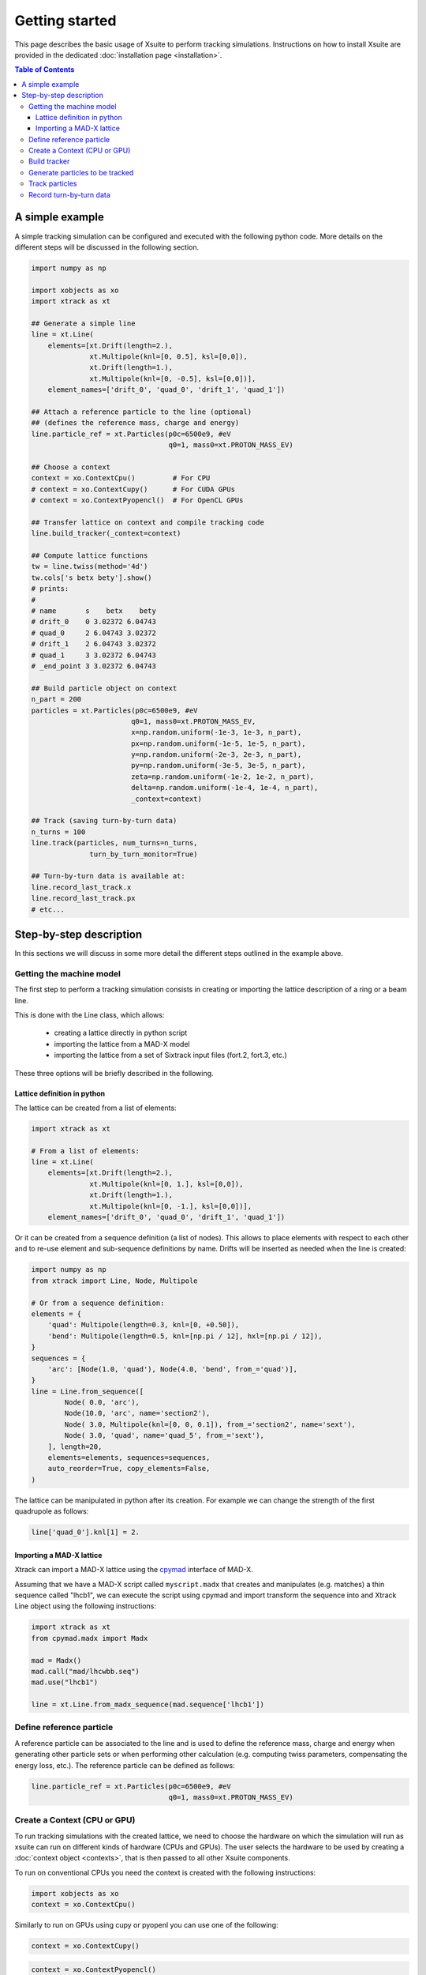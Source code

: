 ===============
Getting started
===============

This page describes the basic usage of Xsuite to perform tracking simulations.
Instructions on how to install Xsuite are provided in the dedicated
:doc:`installation page <installation>`.

.. contents:: Table of Contents
    :depth: 4

A simple example
================

A simple tracking simulation can be configured and executed with the following
python code. More details on the different steps will be discussed in the following section.

.. code-block:: python

    import numpy as np

    import xobjects as xo
    import xtrack as xt

    ## Generate a simple line
    line = xt.Line(
        elements=[xt.Drift(length=2.),
                  xt.Multipole(knl=[0, 0.5], ksl=[0,0]),
                  xt.Drift(length=1.),
                  xt.Multipole(knl=[0, -0.5], ksl=[0,0])],
        element_names=['drift_0', 'quad_0', 'drift_1', 'quad_1'])

    ## Attach a reference particle to the line (optional)
    ## (defines the reference mass, charge and energy)
    line.particle_ref = xt.Particles(p0c=6500e9, #eV
                                     q0=1, mass0=xt.PROTON_MASS_EV)

    ## Choose a context
    context = xo.ContextCpu()         # For CPU
    # context = xo.ContextCupy()      # For CUDA GPUs
    # context = xo.ContextPyopencl()  # For OpenCL GPUs

    ## Transfer lattice on context and compile tracking code
    line.build_tracker(_context=context)

    ## Compute lattice functions
    tw = line.twiss(method='4d')
    tw.cols['s betx bety'].show()
    # prints:
    #
    # name       s    betx    bety
    # drift_0    0 3.02372 6.04743
    # quad_0     2 6.04743 3.02372
    # drift_1    2 6.04743 3.02372
    # quad_1     3 3.02372 6.04743
    # _end_point 3 3.02372 6.04743

    ## Build particle object on context
    n_part = 200
    particles = xt.Particles(p0c=6500e9, #eV
                            q0=1, mass0=xt.PROTON_MASS_EV,
                            x=np.random.uniform(-1e-3, 1e-3, n_part),
                            px=np.random.uniform(-1e-5, 1e-5, n_part),
                            y=np.random.uniform(-2e-3, 2e-3, n_part),
                            py=np.random.uniform(-3e-5, 3e-5, n_part),
                            zeta=np.random.uniform(-1e-2, 1e-2, n_part),
                            delta=np.random.uniform(-1e-4, 1e-4, n_part),
                            _context=context)

    ## Track (saving turn-by-turn data)
    n_turns = 100
    line.track(particles, num_turns=n_turns,
                  turn_by_turn_monitor=True)

    ## Turn-by-turn data is available at:
    line.record_last_track.x
    line.record_last_track.px
    # etc...


Step-by-step description
========================

In this sections we will discuss in some more detail the different steps
outlined in the example above.

Getting the machine model
-------------------------

The first step to perform a tracking simulation consists in creating or importing
the lattice description of a ring or a beam line.

This is done with the Line class, which allows:

 - creating a lattice directly in python script
 - importing the lattice from a MAD-X model
 - importing the lattice from a set of Sixtrack input files (fort.2, fort.3, etc.)

These three options will be briefly described in the following.

Lattice definition in python
~~~~~~~~~~~~~~~~~~~~~~~~~~~~

The lattice can be created from a list of elements:

.. code-block:: python

    import xtrack as xt

    # From a list of elements:
    line = xt.Line(
        elements=[xt.Drift(length=2.),
                  xt.Multipole(knl=[0, 1.], ksl=[0,0]),
                  xt.Drift(length=1.),
                  xt.Multipole(knl=[0, -1.], ksl=[0,0])],
        element_names=['drift_0', 'quad_0', 'drift_1', 'quad_1'])

Or it can be created from a sequence definition (a list of nodes). This allows to place elements with respect to each other
and to re-use element and sub-sequence definitions by name. Drifts will be inserted as needed when the line is created:

.. code-block:: python

    import numpy as np
    from xtrack import Line, Node, Multipole

    # Or from a sequence definition:
    elements = {
        'quad': Multipole(length=0.3, knl=[0, +0.50]),
        'bend': Multipole(length=0.5, knl=[np.pi / 12], hxl=[np.pi / 12]),
    }
    sequences = {
        'arc': [Node(1.0, 'quad'), Node(4.0, 'bend', from_='quad')],
    }
    line = Line.from_sequence([
            Node( 0.0, 'arc'),
            Node(10.0, 'arc', name='section2'),
            Node( 3.0, Multipole(knl=[0, 0, 0.1]), from_='section2', name='sext'),
            Node( 3.0, 'quad', name='quad_5', from_='sext'),
        ], length=20,
        elements=elements, sequences=sequences,
        auto_reorder=True, copy_elements=False,
    )

The lattice can be manipulated in python after its creation. For example we can
change the strength of the first quadrupole as follows:

.. code-block:: python

    line['quad_0'].knl[1] = 2.

Importing a MAD-X lattice
~~~~~~~~~~~~~~~~~~~~~~~~~

Xtrack can import a MAD-X lattice using the `cpymad`_ interface of MAD-X.

.. _cpymad: http://hibtc.github.io/cpymad/

Assuming that we have a MAD-X script called ``myscript.madx`` that creates and
manipulates (e.g. matches) a thin sequence called "lhcb1", we can execute the
script using cpymad and import transform the sequence into and Xtrack Line
object using the following instructions:

.. code-block:: python

    import xtrack as xt
    from cpymad.madx import Madx

    mad = Madx()
    mad.call("mad/lhcwbb.seq")
    mad.use("lhcb1")

    line = xt.Line.from_madx_sequence(mad.sequence['lhcb1'])

Define reference particle
-------------------------

A reference particle can be associated to the line and is used to define the
reference mass, charge and energy when generating other particle sets or when
performing other calculation (e.g. computing twiss parameters, compensating the
energy loss, etc.). The reference particle can be defined as follows:

.. code-block:: python

    line.particle_ref = xt.Particles(p0c=6500e9, #eV
                                     q0=1, mass0=xt.PROTON_MASS_EV)


Create a Context (CPU or GPU)
-----------------------------

To run tracking simulations with the created lattice, we need to choose the
hardware on which the simulation will run as xsuite can run on different kinds
of hardware (CPUs and GPUs). The user selects the hardware to be used by
creating a :doc:`context object <contexts>`, that is then passed to all other
Xsuite components.

To run on conventional CPUs you need the context is created with the following instructions:

.. code-block:: python

    import xobjects as xo
    context = xo.ContextCpu()

Similarly to run on GPUs using cupy or pyopenl you can use one of the following:

.. code-block:: python

    context = xo.ContextCupy()

.. code-block:: python

    context = xo.ContextPyopencl()


Build tracker
-------------

An Xtrack tracker object needs to be associated to the line in order to track
particles on the chosen computing platform (defined by the context):

.. code-block:: python

    import xtrack as xt
    line.build_tracker(_context=context)

This step transfers the machine model to the required platform and compiles
the required tracking code.

Generate particles to be tracked
--------------------------------

The particles to be tracked can be allocated on the chosen platform using
the the Particles class (in this example particle coordinates are randomly generated):

.. code-block:: python

    ## Build particle object on context
    n_part = 200
    particles = xt.Particles(p0c=6500e9, #eV
                            q0=1, ,mass0=xt.PROTON_MASS_EV,
                            x=np.random.uniform(-1e-3, 1e-3, n_part),
                            px=np.random.uniform(-1e-5, 1e-5, n_part),
                            y=np.random.uniform(-2e-3, 2e-3, n_part),
                            py=np.random.uniform(-3e-5, 3e-5, n_part),
                            zeta=np.random.uniform(-1e-2, 1e-2, n_part),
                            delta=np.random.uniform(-1e-4, 1e-4, n_part))



If a reference particle has been associated to the line, the particles can be
also generated using the ``build_particles`` method of the line

.. code-block:: python

    ## Build particle object on context
    n_part = 200
    particles = line.build_particles(
                            x=np.random.uniform(-1e-3, 1e-3, n_part),
                            px=np.random.uniform(-1e-5, 1e-5, n_part),
                            y=np.random.uniform(-2e-3, 2e-3, n_part),
                            py=np.random.uniform(-3e-5, 3e-5, n_part),
                            zeta=np.random.uniform(-1e-2, 1e-2, n_part),
                            delta=np.random.uniform(-1e-4, 1e-4, n_part))
    # Reference mass, charge, energy are taken from the reference particle.
    # Particles are allocated on the context chosen for the line.


The coordinates of the particle object are accessible with the conventional
python syntax. For example to access the *x* coordinate of the particle 20,
one can use the following instruction:

.. code-block:: python

    particles.x[20]

Track particles
---------------

The line object can now be used to track the generated particles over
the specified lattice for an arbitrary number of turns:

.. code-block:: python

    num_turns = 100
    line.track(particles, num_turns=num_turns)

This returns the particles state after 100 revolutions over the lattice.

Record turn-by-turn data
------------------------

Optionally the particles coordinates can be saved at each turn. This feature
can be activated when calling the tracking method:

.. code-block:: python

    n_turns = 100
    line.track(particles, num_turns=n_turns,
                  turn_by_turn_monitor=True)

The data can be retrieved as follows:

.. code-block:: python

    line.record_last_track.x # Shape is (n_part, n_turns)
    line.record_last_track.px
    # etc...







